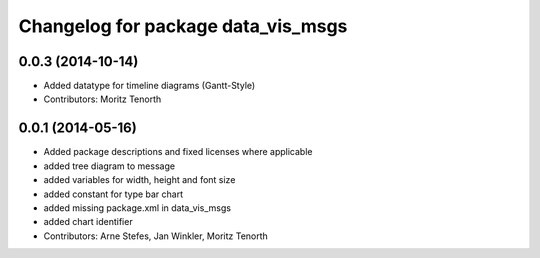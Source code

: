 ^^^^^^^^^^^^^^^^^^^^^^^^^^^^^^^^^^^
Changelog for package data_vis_msgs
^^^^^^^^^^^^^^^^^^^^^^^^^^^^^^^^^^^

0.0.3 (2014-10-14)
------------------
* Added datatype for timeline diagrams (Gantt-Style)
* Contributors: Moritz Tenorth

0.0.1 (2014-05-16)
------------------
* Added package descriptions and fixed licenses where applicable
* added tree diagram to message
* added variables for width, height and font size
* added constant for type bar chart
* added missing package.xml in data_vis_msgs
* added chart identifier
* Contributors: Arne Stefes, Jan Winkler, Moritz Tenorth
